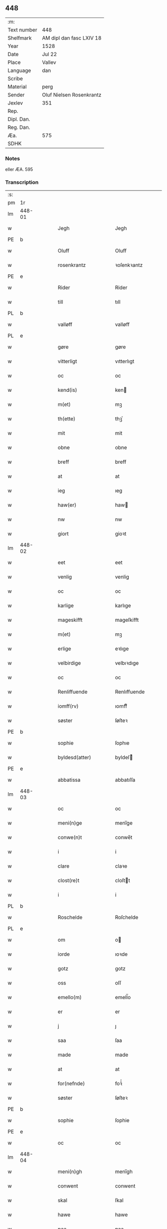 ** 448
| :m:         |                          |
| Text number | 448                      |
| Shelfmark   | AM dipl dan fasc LXIV 18 |
| Year        | 1528                     |
| Date        | Jul 22                   |
| Place       | Vallev                   |
| Language    | dan                      |
| Scribe      |                          |
| Material    | perg                     |
| Sender      | Oluf Nielsen Rosenkrantz |
| Jexlev      | 351                      |
| Rep.        |                          |
| Dipl. Dan.  |                          |
| Reg. Dan.   |                          |
| Æa.         | 575                      |
| SDHK        |                          |

*** Notes
eller ÆA. 595


*** Transcription
| :s: |        |   |   |   |   |                       |                    |   |   |   |        |     |   |   |    |               |
| pm  | 1r     |   |   |   |   |                       |                    |   |   |   |        |     |   |   |    |               |
| lm  | 448-01 |   |   |   |   |                       |                    |   |   |   |        |     |   |   |    |               |
| w   |        |   |   |   |   | Jegh                  | Jegh               |   |   |   |        | dan |   |   |    |        448-01 |
| PE  | b      |   |   |   |   |                       |                    |   |   |   |        |     |   |   |    |               |
| w   |        |   |   |   |   | Oluff                 | Oluff              |   |   |   |        | dan |   |   |    |        448-01 |
| w   |        |   |   |   |   | rosenkrantz           | ꝛoſenkꝛantz        |   |   |   |        | dan |   |   |    |        448-01 |
| PE  | e      |   |   |   |   |                       |                    |   |   |   |        |     |   |   |    |               |
| w   |        |   |   |   |   | Rider                 | Rider              |   |   |   |        | dan |   |   |    |        448-01 |
| w   |        |   |   |   |   | till                  | tıll               |   |   |   |        | dan |   |   |    |        448-01 |
| PL  | b      |   |   |   |   |                       |                    |   |   |   |        |     |   |   |    |               |
| w   |        |   |   |   |   | valløff               | valløff            |   |   |   |        | dan |   |   |    |        448-01 |
| PL  | e      |   |   |   |   |                       |                    |   |   |   |        |     |   |   |    |               |
| w   |        |   |   |   |   | gøre                  | gøre               |   |   |   |        | dan |   |   |    |        448-01 |
| w   |        |   |   |   |   | vitterligt            | vıtterlıgt         |   |   |   |        | dan |   |   |    |        448-01 |
| w   |        |   |   |   |   | oc                    | oc                 |   |   |   |        | dan |   |   |    |        448-01 |
| w   |        |   |   |   |   | kend(is)              | ken               |   |   |   |        | dan |   |   |    |        448-01 |
| w   |        |   |   |   |   | m(et)                 | mꝫ                 |   |   |   |        | dan |   |   |    |        448-01 |
| w   |        |   |   |   |   | th(ette)              | thꝫͤ                |   |   |   |        | dan |   |   |    |        448-01 |
| w   |        |   |   |   |   | mit                   | mit                |   |   |   |        | dan |   |   |    |        448-01 |
| w   |        |   |   |   |   | obne                  | obne               |   |   |   |        | dan |   |   |    |        448-01 |
| w   |        |   |   |   |   | breff                 | breff              |   |   |   |        | dan |   |   |    |        448-01 |
| w   |        |   |   |   |   | at                    | at                 |   |   |   |        | dan |   |   |    |        448-01 |
| w   |        |   |   |   |   | ieg                   | ıeg                |   |   |   |        | dan |   |   |    |        448-01 |
| w   |        |   |   |   |   | haw(er)               | haw               |   |   |   |        | dan |   |   |    |        448-01 |
| w   |        |   |   |   |   | nw                    | nw                 |   |   |   |        | dan |   |   |    |        448-01 |
| w   |        |   |   |   |   | giort                 | gioꝛt              |   |   |   |        | dan |   |   |    |        448-01 |
| lm  | 448-02 |   |   |   |   |                       |                    |   |   |   |        |     |   |   |    |               |
| w   |        |   |   |   |   | eet                   | eet                |   |   |   |        | dan |   |   |    |        448-02 |
| w   |        |   |   |   |   | venlig                | venlig             |   |   |   |        | dan |   |   |    |        448-02 |
| w   |        |   |   |   |   | oc                    | oc                 |   |   |   |        | dan |   |   |    |        448-02 |
| w   |        |   |   |   |   | karlige               | karlıge            |   |   |   |        | dan |   |   |    |        448-02 |
| w   |        |   |   |   |   | mageskifft            | mageſkifft         |   |   |   |        | dan |   |   |    |        448-02 |
| w   |        |   |   |   |   | m(et)                 | mꝫ                 |   |   |   |        | dan |   |   |    |        448-02 |
| w   |        |   |   |   |   | erlige                | eꝛlıge             |   |   |   |        | dan |   |   |    |        448-02 |
| w   |        |   |   |   |   | velbirdige            | velbıꝛdıge         |   |   |   |        | dan |   |   |    |        448-02 |
| w   |        |   |   |   |   | oc                    | oc                 |   |   |   |        | dan |   |   |    |        448-02 |
| w   |        |   |   |   |   | Renliffuende          | Renlıffuende       |   |   |   |        | dan |   |   |    |        448-02 |
| w   |        |   |   |   |   | iomff(rv)             | ıomffͮ              |   |   |   |        | dan |   |   |    |        448-02 |
| w   |        |   |   |   |   | søster                | ſøſteꝛ             |   |   |   |        | dan |   |   |    |        448-02 |
| PE  | b      |   |   |   |   |                       |                    |   |   |   |        |     |   |   |    |               |
| w   |        |   |   |   |   | sophie                | ſophıe             |   |   |   |        | dan |   |   |    |        448-02 |
| w   |        |   |   |   |   | byldesd(atter)        | byldeſᷣ            |   |   |   | de-sup | dan |   |   |    |        448-02 |
| PE  | e      |   |   |   |   |                       |                    |   |   |   |        |     |   |   |    |               |
| w   |        |   |   |   |   | abbatissa             | abbatıſſa          |   |   |   |        | lat |   |   |    |        448-02 |
| lm  | 448-03 |   |   |   |   |                       |                    |   |   |   |        |     |   |   |    |               |
| w   |        |   |   |   |   | oc                    | oc                 |   |   |   |        | dan |   |   |    |        448-03 |
| w   |        |   |   |   |   | meni(n)ge             | meni̅ge             |   |   |   |        | dan |   |   |    |        448-03 |
| w   |        |   |   |   |   | conwe(n)t             | conwe̅t             |   |   |   |        | dan |   |   |    |        448-03 |
| w   |        |   |   |   |   | i                     | i                  |   |   |   |        | dan |   |   |    |        448-03 |
| w   |        |   |   |   |   | clare                 | claꝛe              |   |   |   |        | dan |   |   |    |        448-03 |
| w   |        |   |   |   |   | clost(re)t            | cloſtt            |   |   |   |        | dan |   |   |    |        448-03 |
| w   |        |   |   |   |   | i                     | i                  |   |   |   |        | dan |   |   |    |        448-03 |
| PL  | b      |   |   |   |   |                       |                    |   |   |   |        |     |   |   |    |               |
| w   |        |   |   |   |   | Roschelde             | Roſchelde          |   |   |   |        | dan |   |   |    |        448-03 |
| PL  | e      |   |   |   |   |                       |                    |   |   |   |        |     |   |   |    |               |
| w   |        |   |   |   |   | om                    | o                 |   |   |   |        | dan |   |   |    |        448-03 |
| w   |        |   |   |   |   | iorde                 | ıoꝛde              |   |   |   |        | dan |   |   |    |        448-03 |
| w   |        |   |   |   |   | gotz                  | gotz               |   |   |   |        | dan |   |   |    |        448-03 |
| w   |        |   |   |   |   | oss                   | oſſ                |   |   |   |        | dan |   |   |    |        448-03 |
| w   |        |   |   |   |   | emello(m)             | emell̅o             |   |   |   |        | dan |   |   |    |        448-03 |
| w   |        |   |   |   |   | er                    | er                 |   |   |   |        | dan |   |   |    |        448-03 |
| w   |        |   |   |   |   | j                     | ȷ                  |   |   |   |        | dan |   |   |    |        448-03 |
| w   |        |   |   |   |   | saa                   | ſaa                |   |   |   |        | dan |   |   |    |        448-03 |
| w   |        |   |   |   |   | made                  | made               |   |   |   |        | dan |   |   |    |        448-03 |
| w   |        |   |   |   |   | at                    | at                 |   |   |   |        | dan |   |   |    |        448-03 |
| w   |        |   |   |   |   | for(nefnde)           | foꝛᷠͤ                |   |   |   |        | dan |   |   |    |        448-03 |
| w   |        |   |   |   |   | søster                | ſøſteꝛ             |   |   |   |        | dan |   |   |    |        448-03 |
| PE  | b      |   |   |   |   |                       |                    |   |   |   |        |     |   |   |    |               |
| w   |        |   |   |   |   | sophie                | ſophie             |   |   |   |        | dan |   |   |    |        448-03 |
| PE  | e      |   |   |   |   |                       |                    |   |   |   |        |     |   |   |    |               |
| w   |        |   |   |   |   | oc                    | oc                 |   |   |   |        | dan |   |   |    |        448-03 |
| lm  | 448-04 |   |   |   |   |                       |                    |   |   |   |        |     |   |   |    |               |
| w   |        |   |   |   |   | meni(n)gh             | menı̅gh             |   |   |   |        | dan |   |   |    |        448-04 |
| w   |        |   |   |   |   | conwent               | conwent            |   |   |   |        | dan |   |   |    |        448-04 |
| w   |        |   |   |   |   | skal                  | ſkal               |   |   |   |        | dan |   |   |    |        448-04 |
| w   |        |   |   |   |   | hawe                  | hawe               |   |   |   |        | dan |   |   |    |        448-04 |
| w   |        |   |   |   |   | paa                   | paa                |   |   |   |        | dan |   |   |    |        448-04 |
| w   |        |   |   |   |   | for(nefnde)           | foꝛᷠͤ                |   |   |   |        | dan |   |   |    |        448-04 |
| w   |        |   |   |   |   | clost(er)s            | cloſt            |   |   |   |        | dan |   |   |    |        448-04 |
| w   |        |   |   |   |   | vegne                 | vegne              |   |   |   |        | dan |   |   |    |        448-04 |
| w   |        |   |   |   |   | Tenne                 | Tenne              |   |   |   |        | dan |   |   |    |        448-04 |
| w   |        |   |   |   |   | effter                | effter             |   |   |   |        | dan |   |   |    |        448-04 |
| w   |        |   |   |   |   | sc(ri)ffne            | ſcffne            |   |   |   |        | dan |   |   |    |        448-04 |
| w   |        |   |   |   |   | myne                  | myne               |   |   |   |        | dan |   |   |    |        448-04 |
| w   |        |   |   |   |   | gard                  | gaꝛd               |   |   |   |        | dan |   |   |    |        448-04 |
| w   |        |   |   |   |   | gotz                  | gotz               |   |   |   |        | dan |   |   |    |        448-04 |
| w   |        |   |   |   |   | til                   | tıl                |   |   |   |        | dan |   |   |    |        448-04 |
| w   |        |   |   |   |   | ewindelig             | ewindelıg          |   |   |   |        | dan |   |   |    |        448-04 |
| w   |        |   |   |   |   | eye                   | eÿe                |   |   |   |        | dan |   |   |    |        448-04 |
| lm  | 448-05 |   |   |   |   |                       |                    |   |   |   |        |     |   |   |    |               |
| w   |        |   |   |   |   | legend(is)            | legen             |   |   |   |        | dan |   |   |    |        448-05 |
| w   |        |   |   |   |   | i                     | i                  |   |   |   |        | dan |   |   |    |        448-05 |
| PL  | b      |   |   |   |   |                       |                    |   |   |   |        |     |   |   |    |               |
| w   |        |   |   |   |   | Sielandh              | ielandh           |   |   |   |        | dan |   |   |    |        448-05 |
| PL  | e      |   |   |   |   |                       |                    |   |   |   |        |     |   |   |    |               |
| w   |        |   |   |   |   | i                     | i                  |   |   |   |        | dan |   |   |    |        448-05 |
| PL  | b      |   |   |   |   |                       |                    |   |   |   |        |     |   |   |    |               |
| w   |        |   |   |   |   | tre                   | tꝛe                |   |   |   |        | dan |   |   |    |        448-05 |
| w   |        |   |   |   |   | herit                 | heꝛıt              |   |   |   |        | dan |   |   |    |        448-05 |
| PL  | e      |   |   |   |   |                       |                    |   |   |   |        |     |   |   |    |               |
| w   |        |   |   |   |   | i                     | i                  |   |   |   |        | dan |   |   |    |        448-05 |
| PL  | b      |   |   |   |   |                       |                    |   |   |   |        |     |   |   |    |               |
| w   |        |   |   |   |   | slangd(ro)p           | ſlangdͦp            |   |   |   |        | dan |   |   |    |        448-05 |
| w   |        |   |   |   |   | sogen                 | ſoge              |   |   |   |        | dan |   |   |    |        448-05 |
| PL  | e      |   |   |   |   |                       |                    |   |   |   |        |     |   |   |    |               |
| w   |        |   |   |   |   | i                     | i                  |   |   |   |        | dan |   |   |    |        448-05 |
| PL  | b      |   |   |   |   |                       |                    |   |   |   |        |     |   |   |    |               |
| w   |        |   |   |   |   | hørop                 | hørop              |   |   |   |        | dan |   |   |    |        448-05 |
| PL  | e      |   |   |   |   |                       |                    |   |   |   |        |     |   |   |    |               |
| w   |        |   |   |   |   | som                   | ſo                |   |   |   |        | dan |   |   |    |        448-05 |
| PE  | b      |   |   |   |   |                       |                    |   |   |   |        |     |   |   |    |               |
| w   |        |   |   |   |   | hans                  | han               |   |   |   |        | dan |   |   |    |        448-05 |
| w   |        |   |   |   |   | nielss(øn)            | nielſ             |   |   |   |        | dan |   |   |    |        448-05 |
| PE  | e      |   |   |   |   |                       |                    |   |   |   |        |     |   |   |    |               |
| w   |        |   |   |   |   | nw                    | nw                 |   |   |   |        | dan |   |   |    |        448-05 |
| w   |        |   |   |   |   | vtj                   | vtj                |   |   |   |        | dan |   |   |    |        448-05 |
| w   |        |   |   |   |   | boer                  | boeꝛ               |   |   |   |        | dan |   |   |    |        448-05 |
| w   |        |   |   |   |   | oc                    | oc                 |   |   |   |        | dan |   |   |    |        448-05 |
| w   |        |   |   |   |   | skild(er)             | ſkild             |   |   |   |        | dan |   |   |    |        448-05 |
| w   |        |   |   |   |   | aarlige               | aarlıge            |   |   |   |        | dan |   |   |    |        448-05 |
| n   |        |   |   |   |   | i                     | i                  |   |   |   |        | dan |   |   |    |        448-05 |
| w   |        |   |   |   |   | p(und)                | p                 |   |   |   | de-sup | dan |   |   |    |        448-05 |
| lm  | 448-06 |   |   |   |   |                       |                    |   |   |   |        |     |   |   |    |               |
| w   |        |   |   |   |   | biug                  | biug               |   |   |   |        | dan |   |   |    |        448-06 |
| w   |        |   |   |   |   | och                   | och                |   |   |   |        | dan |   |   |    |        448-06 |
| n   |        |   |   |   |   | i                     | i                  |   |   |   |        | dan |   |   |    |        448-06 |
| w   |        |   |   |   |   | p(und)                | p                 |   |   |   | de-sup | dan |   |   |    |        448-06 |
| w   |        |   |   |   |   | rogh                  | ꝛogh               |   |   |   |        | dan |   |   |    |        448-06 |
| p   |        |   |   |   |   | /                     | /                  |   |   |   |        | dan |   |   |    |        448-06 |
| w   |        |   |   |   |   | ffor                  | ffor               |   |   |   |        | dan |   |   |    |        448-06 |
| w   |        |   |   |   |   | huilken               | huilken            |   |   |   |        | dan |   |   |    |        448-06 |
| w   |        |   |   |   |   | for(nefnde)           | forᷠͤ                |   |   |   |        | dan |   |   |    |        448-06 |
| w   |        |   |   |   |   | gard                  | gard               |   |   |   |        | dan |   |   |    |        448-06 |
| w   |        |   |   |   |   | gotz                  | gotz               |   |   |   |        | dan |   |   |    |        448-06 |
| w   |        |   |   |   |   | oc                    | oc                 |   |   |   |        | dan |   |   |    |        448-06 |
| w   |        |   |   |   |   | gardzens              | gaꝛdzen           |   |   |   |        | dan |   |   |    |        448-06 |
| w   |        |   |   |   |   | rette                 | ꝛette              |   |   |   |        | dan |   |   |    |        448-06 |
| w   |        |   |   |   |   | tillegelsse           | tıllegelſſe        |   |   |   |        | dan |   |   |    |        448-06 |
| w   |        |   |   |   |   | jeg                   | ȷeg                |   |   |   |        | dan |   |   |    |        448-06 |
| w   |        |   |   |   |   | oc                    | oc                 |   |   |   |        | dan |   |   |    |        448-06 |
| w   |        |   |   |   |   | myne                  | myne               |   |   |   |        | dan |   |   |    |        448-06 |
| w   |        |   |   |   |   | arwinge               | arwinge            |   |   |   |        | dan |   |   |    |        448-06 |
| w   |        |   |   |   |   | skall                 | ſkall              |   |   |   |        | dan |   |   |    |        448-06 |
| lm  | 448-07 |   |   |   |   |                       |                    |   |   |   |        |     |   |   |    |               |
| w   |        |   |   |   |   | igien                 | ıgıen              |   |   |   |        | dan |   |   |    |        448-07 |
| w   |        |   |   |   |   | til                   | tıl                |   |   |   |        | dan |   |   |    |        448-07 |
| w   |        |   |   |   |   | vederlagh             | vederlagh          |   |   |   |        | dan |   |   |    |        448-07 |
| w   |        |   |   |   |   | hawe                  | hawe               |   |   |   |        | dan |   |   |    |        448-07 |
| w   |        |   |   |   |   | nyde                  | nyde               |   |   |   |        | dan |   |   |    |        448-07 |
| w   |        |   |   |   |   | bruge                 | bꝛuge              |   |   |   |        | dan |   |   |    |        448-07 |
| w   |        |   |   |   |   | oc                    | oc                 |   |   |   |        | dan |   |   |    |        448-07 |
| w   |        |   |   |   |   | beholde               | beholde            |   |   |   |        | dan |   |   |    |        448-07 |
| w   |        |   |   |   |   | till                  | tıll               |   |   |   |        | dan |   |   |    |        448-07 |
| w   |        |   |   |   |   | ewindelige            | ewindelıge         |   |   |   |        | dan |   |   |    |        448-07 |
| w   |        |   |   |   |   | eye                   | eye                |   |   |   |        | dan |   |   |    |        448-07 |
| w   |        |   |   |   |   | Tenne                 | Tenne              |   |   |   |        | dan |   |   |    |        448-07 |
| w   |        |   |   |   |   | efft(screffne)        | efftᷠͤ              |   |   |   |        | dan |   |   |    |        448-07 |
| w   |        |   |   |   |   | gard                  | gard               |   |   |   |        | dan |   |   |    |        448-07 |
| w   |        |   |   |   |   | gotz                  | gotz               |   |   |   |        | dan |   |   |    |        448-07 |
| w   |        |   |   |   |   | oc                    | oc                 |   |   |   |        | dan |   |   |    |        448-07 |
| w   |        |   |   |   |   | eygedom               | eygedo            |   |   |   |        | dan |   |   |    |        448-07 |
| lm  | 448-08 |   |   |   |   |                       |                    |   |   |   |        |     |   |   |    |               |
| w   |        |   |   |   |   | fra                   | fra                |   |   |   |        | dan |   |   |    |        448-08 |
| w   |        |   |   |   |   | for(nefnde)           | foꝛᷠͤ                |   |   |   |        | dan |   |   |    |        448-08 |
| w   |        |   |   |   |   | clare                 | clare              |   |   |   |        | dan |   |   |    |        448-08 |
| w   |        |   |   |   |   | clostertt             | cloſteꝛtt          |   |   |   |        | dan |   |   |    |        448-08 |
| w   |        |   |   |   |   | legend(is)            | legen             |   |   |   |        | dan |   |   |    |        448-08 |
| w   |        |   |   |   |   | i                     | i                  |   |   |   |        | dan |   |   |    |        448-08 |
| PL  | b      |   |   |   |   |                       |                    |   |   |   |        |     |   |   |    |               |
| w   |        |   |   |   |   | bewerskougesh(er)ritt | bewerſkoűgeſhꝛitt |   |   |   |        | dan |   |   |    |        448-08 |
| PL  | e      |   |   |   |   |                       |                    |   |   |   |        |     |   |   |    |               |
| w   |        |   |   |   |   | i                     | i                  |   |   |   |        | dan |   |   |    |        448-08 |
| PL  | b      |   |   |   |   |                       |                    |   |   |   |        |     |   |   |    |               |
| w   |        |   |   |   |   | h(er)føgle            | h̅føgle             |   |   |   |        | dan |   |   |    |        448-08 |
| w   |        |   |   |   |   | sogen                 | ſogen              |   |   |   |        | dan |   |   |    |        448-08 |
| PL  | e      |   |   |   |   |                       |                    |   |   |   |        |     |   |   |    |               |
| w   |        |   |   |   |   | i                     | i                  |   |   |   |        | dan |   |   |    |        448-08 |
| PL  | b      |   |   |   |   |                       |                    |   |   |   |        |     |   |   |    |               |
| w   |        |   |   |   |   | hadstorp              | hadſtorp           |   |   |   |        | dan |   |   |    |        448-08 |
| PL  | e      |   |   |   |   |                       |                    |   |   |   |        |     |   |   |    |               |
| w   |        |   |   |   |   | som                   | ſo                |   |   |   |        | dan |   |   |    |        448-08 |
| PE  | b      |   |   |   |   |                       |                    |   |   |   |        |     |   |   |    |               |
| w   |        |   |   |   |   | lasse                 | laſſe              |   |   |   |        | dan |   |   |    |        448-08 |
| w   |        |   |   |   |   | ingelss(øn)           | ingelſ            |   |   |   |        | dan |   |   |    |        448-08 |
| PE  | e      |   |   |   |   |                       |                    |   |   |   |        |     |   |   |    |               |
| w   |        |   |   |   |   | nw                    | nw                 |   |   |   |        | dan |   |   |    |        448-08 |
| w   |        |   |   |   |   | vtj                   | vtj                |   |   |   |        | dan |   |   |    |        448-08 |
| lm  | 448-09 |   |   |   |   |                       |                    |   |   |   |        |     |   |   |    |               |
| w   |        |   |   |   |   | boer                  | boer               |   |   |   |        | dan |   |   |    |        448-09 |
| w   |        |   |   |   |   | Och                   | Och                |   |   |   |        | dan |   |   |    |        448-09 |
| w   |        |   |   |   |   | skild(er)             | ſkıld             |   |   |   |        | dan |   |   |    |        448-09 |
| w   |        |   |   |   |   | aarlige               | aarlıge            |   |   |   |        | dan |   |   |    |        448-09 |
| w   |        |   |   |   |   | sex                   | ſex                |   |   |   |        | dan |   |   |    |        448-09 |
| w   |        |   |   |   |   | skellinge             | ſkellinge          |   |   |   |        | dan |   |   |    |        448-09 |
| w   |        |   |   |   |   | grat                  | grat               |   |   |   |        | dan |   |   |    |        448-09 |
| p   |        |   |   |   |   | /                     | /                  |   |   |   |        | dan |   |   |    |        448-09 |
| w   |        |   |   |   |   | Oc                    | Oc                 |   |   |   |        | dan |   |   |    |        448-09 |
| w   |        |   |   |   |   | beplecter             | beplecter          |   |   |   |        | dan |   |   |    |        448-09 |
| w   |        |   |   |   |   | ieg                   | ıeg                |   |   |   |        | dan |   |   |    |        448-09 |
| w   |        |   |   |   |   | meg                   | meg                |   |   |   |        | dan |   |   |    |        448-09 |
| w   |        |   |   |   |   | och                   | och                |   |   |   |        | dan |   |   |    |        448-09 |
| w   |        |   |   |   |   | myne                  | myne               |   |   |   |        | dan |   |   |    |        448-09 |
| w   |        |   |   |   |   | arwinge               | arwinge            |   |   |   |        | dan |   |   |    |        448-09 |
| w   |        |   |   |   |   | at                    | at                 |   |   |   |        | dan |   |   |    |        448-09 |
| w   |        |   |   |   |   | frij                  | fꝛij               |   |   |   |        | dan |   |   |    |        448-09 |
| w   |        |   |   |   |   | hemle                 | hemle              |   |   |   |        | dan |   |   |    |        448-09 |
| w   |        |   |   |   |   | oc                    | oc                 |   |   |   |        | dan |   |   |    |        448-09 |
| w   |        |   |   |   |   | fuld¦komelige         | fuld¦komelıge      |   |   |   |        | dan |   |   |    | 448-09—448-10 |
| w   |        |   |   |   |   | tilstaa               | tılſtaa            |   |   |   |        | dan |   |   |    |        448-10 |
| w   |        |   |   |   |   | for(nefnde)           | foꝛᷠͤ                |   |   |   |        | dan |   |   |    |        448-10 |
| w   |        |   |   |   |   | søster                | ſøſter             |   |   |   |        | dan |   |   |    |        448-10 |
| PE  | b      |   |   |   |   |                       |                    |   |   |   |        |     |   |   |    |               |
| w   |        |   |   |   |   | sophie                | ſophıe             |   |   |   |        | dan |   |   |    |        448-10 |
| PE  | e      |   |   |   |   |                       |                    |   |   |   |        |     |   |   |    |               |
| ad  | b      |   |   |   |   |                       |                    |   |   |   |        |     |   |   |    |               |
| p   |        |   |   |   |   | [                     | [                  |   |   |   |        | dan |   |   |    |        448-10 |
| ad  | e      |   |   |   |   |                       |                    |   |   |   |        |     |   |   |    |               |
| w   |        |   |   |   |   | meni(n)gh             | meni̅gh             |   |   |   |        | dan |   |   |    |        448-10 |
| w   |        |   |   |   |   | conwent               | conwent            |   |   |   |        | dan |   |   |    |        448-10 |
| w   |        |   |   |   |   | oc                    | oc                 |   |   |   |        | dan |   |   |    |        448-10 |
| w   |        |   |   |   |   | ther(is)              | therꝭ              |   |   |   |        | dan |   |   |    |        448-10 |
| w   |        |   |   |   |   | efft(er)komere        | efftkomeꝛe        |   |   |   |        | dan |   |   |    |        448-10 |
| w   |        |   |   |   |   | i                     | i                  |   |   |   |        | dan |   |   |    |        448-10 |
| w   |        |   |   |   |   | for(nefnde)           | foꝛᷠͤ                |   |   |   |        | dan |   |   |    |        448-10 |
| w   |        |   |   |   |   | closterth             | cloſterth          |   |   |   |        | dan |   |   |    |        448-10 |
| w   |        |   |   |   |   | Te(n)ne               | Te̅ne               |   |   |   |        | dan |   |   |    |        448-10 |
| w   |        |   |   |   |   | for(nefnde)           | foꝛᷠͤ                |   |   |   |        | dan |   |   |    |        448-10 |
| lm  | 448-11 |   |   |   |   |                       |                    |   |   |   |        |     |   |   |    |               |
| w   |        |   |   |   |   | myn                   | myn                |   |   |   |        | dan |   |   |    |        448-11 |
| w   |        |   |   |   |   | gardh                 | gardh              |   |   |   |        | dan |   |   |    |        448-11 |
| w   |        |   |   |   |   | oc                    | oc                 |   |   |   |        | dan |   |   |    |        448-11 |
| w   |        |   |   |   |   | gotz                  | gotz               |   |   |   |        | dan |   |   |    |        448-11 |
| w   |        |   |   |   |   | oc                    | oc                 |   |   |   |        | dan |   |   |    |        448-11 |
| w   |        |   |   |   |   | eygedom               | eygedo            |   |   |   |        | dan |   |   |    |        448-11 |
| w   |        |   |   |   |   | i                     | i                  |   |   |   |        | dan |   |   |    |        448-11 |
| PL  | b      |   |   |   |   |                       |                    |   |   |   |        |     |   |   |    |               |
| w   |        |   |   |   |   | tre                   | tre                |   |   |   |        | dan |   |   |    |        448-11 |
| w   |        |   |   |   |   | h(er)rith             | hrith             |   |   |   |        | dan |   |   |    |        448-11 |
| PL  | e      |   |   |   |   |                       |                    |   |   |   |        |     |   |   |    |               |
| w   |        |   |   |   |   | m(et)                 | mꝫ                 |   |   |   |        | dan |   |   |    |        448-11 |
| w   |        |   |   |   |   | skowg                 | ſkowg              |   |   |   |        | dan |   |   |    |        448-11 |
| w   |        |   |   |   |   | marck                 | marck              |   |   |   |        | dan |   |   |    |        448-11 |
| w   |        |   |   |   |   | agger                 | aggeꝛ              |   |   |   |        | dan |   |   |    |        448-11 |
| w   |        |   |   |   |   | engh                  | engh               |   |   |   |        | dan |   |   |    |        448-11 |
| w   |        |   |   |   |   | fiske va(n)tn         | fıſke va̅tn         |   |   |   |        | dan |   |   |    |        448-11 |
| w   |        |   |   |   |   | feegangh              | feegangh           |   |   |   |        | dan |   |   |    |        448-11 |
| w   |        |   |   |   |   | voet                  | voet               |   |   |   |        | dan |   |   |    |        448-11 |
| w   |        |   |   |   |   | oc                    | oc                 |   |   |   |        | dan |   |   |    |        448-11 |
| w   |        |   |   |   |   | tiurt                 | tiűꝛt              |   |   |   |        | dan |   |   |    |        448-11 |
| lm  | 448-12 |   |   |   |   |                       |                    |   |   |   |        |     |   |   |    |               |
| w   |        |   |   |   |   | ehuat                 | ehuat              |   |   |   |        | dan |   |   |    |        448-12 |
| w   |        |   |   |   |   | th(et)                | thꝫ                |   |   |   |        | dan |   |   |    |        448-12 |
| w   |        |   |   |   |   | helst                 | helſt              |   |   |   |        | dan |   |   |    |        448-12 |
| w   |        |   |   |   |   | er                    | er                 |   |   |   |        | dan |   |   |    |        448-12 |
| w   |        |   |   |   |   | eller                 | eller              |   |   |   |        | dan |   |   |    |        448-12 |
| w   |        |   |   |   |   | neffnes               | neffne            |   |   |   |        | dan |   |   |    |        448-12 |
| w   |        |   |   |   |   | kand                  | kand               |   |   |   |        | dan |   |   |    |        448-12 |
| w   |        |   |   |   |   | inth(et)              | ınthꝫ              |   |   |   |        | dan |   |   |    |        448-12 |
| w   |        |   |   |   |   | vndentagit            | vndentagıt         |   |   |   |        | dan |   |   |    |        448-12 |
| p   |        |   |   |   |   | /                     | /                  |   |   |   |        | dan |   |   |    |        448-12 |
| w   |        |   |   |   |   | ffor                  | ffor               |   |   |   |        | dan |   |   |    |        448-12 |
| w   |        |   |   |   |   | huer                  | hueꝛ               |   |   |   |        | dan |   |   |    |        448-12 |
| w   |        |   |   |   |   | mandz                 | mandz              |   |   |   |        | dan |   |   |    |        448-12 |
| w   |        |   |   |   |   | tale                  | tale               |   |   |   |        | dan |   |   |    |        448-12 |
| w   |        |   |   |   |   | som                   | ſo                |   |   |   |        | dan |   |   |    |        448-12 |
| w   |        |   |   |   |   | th(er) paa            | th paa            |   |   |   |        | dan |   |   |    |        448-12 |
| w   |        |   |   |   |   | kan                   | kan                |   |   |   |        | dan |   |   |    |        448-12 |
| w   |        |   |   |   |   | tale                  | tale               |   |   |   |        | dan |   |   |    |        448-12 |
| lm  | 448-13 |   |   |   |   |                       |                    |   |   |   |        |     |   |   |    |               |
| w   |        |   |   |   |   | met                   | met                |   |   |   |        | dan |   |   |    |        448-13 |
| w   |        |   |   |   |   | retthe                | ꝛetthe             |   |   |   |        | dan |   |   |    |        448-13 |
| w   |        |   |   |   |   | jnden                 | ȷnden              |   |   |   |        | dan |   |   |    |        448-13 |
| w   |        |   |   |   |   | alle                  | alle               |   |   |   |        | dan |   |   |    |        448-13 |
| w   |        |   |   |   |   | fire                  | fıꝛe               |   |   |   |        | dan |   |   |    |        448-13 |
| w   |        |   |   |   |   | marckeskell           | maꝛckeſkell        |   |   |   |        | dan |   |   |    |        448-13 |
| w   |        |   |   |   |   | oc                    | oc                 |   |   |   |        | dan |   |   |    |        448-13 |
| w   |        |   |   |   |   | vden                  | vden               |   |   |   |        | dan |   |   |    |        448-13 |
| w   |        |   |   |   |   | som                   | ſom                |   |   |   |        | dan |   |   |    |        448-13 |
| w   |        |   |   |   |   | tilleger              | tılleger           |   |   |   |        | dan |   |   |    |        448-13 |
| w   |        |   |   |   |   | mett                  | mett               |   |   |   |        | dan |   |   |    |        448-13 |
| w   |        |   |   |   |   | retthe                | ꝛetthe             |   |   |   |        | dan |   |   |    |        448-13 |
| w   |        |   |   |   |   | oc                    | oc                 |   |   |   |        | dan |   |   |    |        448-13 |
| w   |        |   |   |   |   | aff                   | aff                |   |   |   |        | dan |   |   |    |        448-13 |
| w   |        |   |   |   |   | aarild                | aarild             |   |   |   |        | dan |   |   |    |        448-13 |
| w   |        |   |   |   |   | tiid                  | tiid               |   |   |   |        | dan |   |   |    |        448-13 |
| w   |        |   |   |   |   | tilleygit             | tılleygıt          |   |   |   |        | dan |   |   |    |        448-13 |
| lm  | 448-14 |   |   |   |   |                       |                    |   |   |   |        |     |   |   |    |               |
| w   |        |   |   |   |   | hawer                 | haweꝛ              |   |   |   |        | dan |   |   |    |        448-14 |
| p   |        |   |   |   |   | .                     | .                  |   |   |   |        | dan |   |   |    |        448-14 |
| w   |        |   |   |   |   | Men                   | Men                |   |   |   |        | dan |   |   |    |        448-14 |
| w   |        |   |   |   |   | skall                 | ſkall              |   |   |   |        | dan |   |   |    |        448-14 |
| w   |        |   |   |   |   | bliffue               | blıffue            |   |   |   |        | dan |   |   |    |        448-14 |
| w   |        |   |   |   |   | hooss                 | hooſſ              |   |   |   |        | dan |   |   |    |        448-14 |
| w   |        |   |   |   |   | for(nefnde)           | foꝛᷠͤ                |   |   |   |        | dan |   |   |    |        448-14 |
| w   |        |   |   |   |   | søster                | ſøſteꝛ             |   |   |   |        | dan |   |   |    |        448-14 |
| PE  | b      |   |   |   |   |                       |                    |   |   |   |        |     |   |   |    |               |
| w   |        |   |   |   |   | sophie                | ſophıe             |   |   |   |        | dan |   |   |    |        448-14 |
| PE  | e      |   |   |   |   |                       |                    |   |   |   |        |     |   |   |    |               |
| w   |        |   |   |   |   | meninge               | menınge            |   |   |   |        | dan |   |   |    |        448-14 |
| w   |        |   |   |   |   | conwenth              | conwenth           |   |   |   |        | dan |   |   |    |        448-14 |
| w   |        |   |   |   |   | oc                    | oc                 |   |   |   |        | dan |   |   |    |        448-14 |
| w   |        |   |   |   |   | ther(is)              | therꝭ              |   |   |   |        | dan |   |   |    |        448-14 |
| w   |        |   |   |   |   | effter ko(m)mere      | effter ko̅meꝛe      |   |   |   |        | dan |   |   |    |        448-14 |
| w   |        |   |   |   |   | i                     | i                  |   |   |   |        | dan |   |   |    |        448-14 |
| w   |        |   |   |   |   | for(nefnde)           | forᷠͤ                |   |   |   |        | dan |   |   |    |        448-14 |
| lm  | 448-15 |   |   |   |   |                       |                    |   |   |   |        |     |   |   |    |               |
| w   |        |   |   |   |   | clostertt             | cloſteꝛtt          |   |   |   |        | dan |   |   |    |        448-15 |
| w   |        |   |   |   |   | till                  | tıll               |   |   |   |        | dan |   |   |    |        448-15 |
| w   |        |   |   |   |   | ewiig                 | ewiig              |   |   |   |        | dan |   |   |    |        448-15 |
| w   |        |   |   |   |   | tiidt                 | tiidt              |   |   |   |        | dan |   |   |    |        448-15 |
| w   |        |   |   |   |   | som                   | ſo                |   |   |   |        | dan |   |   |    |        448-15 |
| w   |        |   |   |   |   | fore                  | foꝛe               |   |   |   |        | dan |   |   |    |        448-15 |
| w   |        |   |   |   |   | sc(ri)ffueth          | ſcffueth          |   |   |   |        | dan |   |   |    |        448-15 |
| w   |        |   |   |   |   | staar                 | ſtaaꝛ              |   |   |   |        | dan |   |   |    |        448-15 |
| w   |        |   |   |   |   | Och                   | Och                |   |   |   |        | dan |   |   |    |        448-15 |
| w   |        |   |   |   |   | kendes                | kende             |   |   |   |        | dan |   |   |    |        448-15 |
| w   |        |   |   |   |   | ieg                   | ıeg                |   |   |   |        | dan |   |   |    |        448-15 |
| w   |        |   |   |   |   | megh                  | megh               |   |   |   |        | dan |   |   |    |        448-15 |
| w   |        |   |   |   |   | oc                    | oc                 |   |   |   |        | dan |   |   |    |        448-15 |
| w   |        |   |   |   |   | myne                  | myne               |   |   |   |        | dan |   |   |    |        448-15 |
| w   |        |   |   |   |   | arwinge               | arwinge            |   |   |   |        | dan |   |   |    |        448-15 |
| w   |        |   |   |   |   | jngen                 | ȷngen              |   |   |   |        | dan |   |   |    |        448-15 |
| lm  | 448-16 |   |   |   |   |                       |                    |   |   |   |        |     |   |   |    |               |
| w   |        |   |   |   |   | idermere              | ıdeꝛmeꝛe           |   |   |   |        | dan |   |   |    |        448-16 |
| w   |        |   |   |   |   | rett                  | ꝛett               |   |   |   |        | dan |   |   |    |        448-16 |
| w   |        |   |   |   |   | at                    | at                 |   |   |   |        | dan |   |   | =  |        448-16 |
| w   |        |   |   |   |   | haffue                | haffue             |   |   |   |        | dan |   |   | == |        448-16 |
| w   |        |   |   |   |   | till                  | tıll               |   |   |   |        | dan |   |   |    |        448-16 |
| w   |        |   |   |   |   | for(nefnde)           | foꝛᷠͤ                |   |   |   |        | dan |   |   |    |        448-16 |
| w   |        |   |   |   |   | gard                  | gard               |   |   |   |        | dan |   |   |    |        448-16 |
| w   |        |   |   |   |   | gotz                  | gotz               |   |   |   |        | dan |   |   |    |        448-16 |
| w   |        |   |   |   |   | oc                    | oc                 |   |   |   |        | dan |   |   |    |        448-16 |
| w   |        |   |   |   |   | eygedom               | eygedo            |   |   |   |        | dan |   |   |    |        448-16 |
| w   |        |   |   |   |   | effter                | effter             |   |   |   |        | dan |   |   |    |        448-16 |
| w   |        |   |   |   |   | thenne                | thenne             |   |   |   |        | dan |   |   |    |        448-16 |
| w   |        |   |   |   |   | Dagh                  | Dagh               |   |   |   |        | dan |   |   |    |        448-16 |
| w   |        |   |   |   |   | Oc                    | Oc                 |   |   |   |        | dan |   |   |    |        448-16 |
| w   |        |   |   |   |   | skeede                | ſkeede             |   |   |   |        | dan |   |   |    |        448-16 |
| w   |        |   |   |   |   | th(et)                | thꝫ                |   |   |   |        | dan |   |   |    |        448-16 |
| w   |        |   |   |   |   | saa                   | ſaa                |   |   |   |        | dan |   |   |    |        448-16 |
| w   |        |   |   |   |   | ath                   | ath                |   |   |   |        | dan |   |   |    |        448-16 |
| lm  | 448-17 |   |   |   |   |                       |                    |   |   |   |        |     |   |   |    |               |
| w   |        |   |   |   |   | for(nefnde)           | foꝛᷠͤ                |   |   |   |        | dan |   |   |    |        448-17 |
| w   |        |   |   |   |   | gard                  | gaꝛd               |   |   |   |        | dan |   |   |    |        448-17 |
| w   |        |   |   |   |   | gotz                  | gotz               |   |   |   |        | dan |   |   |    |        448-17 |
| w   |        |   |   |   |   | eller                 | eller              |   |   |   |        | dan |   |   |    |        448-17 |
| w   |        |   |   |   |   | noger                 | nogeꝛ              |   |   |   |        | dan |   |   |    |        448-17 |
| w   |        |   |   |   |   | gardzens              | gardzen           |   |   |   |        | dan |   |   |    |        448-17 |
| w   |        |   |   |   |   | rette                 | ꝛette              |   |   |   |        | dan |   |   |    |        448-17 |
| w   |        |   |   |   |   | tillegelsse           | tıllegelſſe        |   |   |   |        | dan |   |   |    |        448-17 |
| w   |        |   |   |   |   | bleffue               | bleffue            |   |   |   |        | dan |   |   |    |        448-17 |
| w   |        |   |   |   |   | for(nefnde)           | forᷠͤ                |   |   |   |        | dan |   |   |    |        448-17 |
| w   |        |   |   |   |   | closterth             | cloſterth          |   |   |   |        | dan |   |   |    |        448-17 |
| w   |        |   |   |   |   | fra                   | fꝛa                |   |   |   |        | dan |   |   |    |        448-17 |
| w   |        |   |   |   |   | vontneth              | vontneth           |   |   |   |        | dan |   |   |    |        448-17 |
| w   |        |   |   |   |   | m(et)                 | mꝫ                 |   |   |   |        | dan |   |   |    |        448-17 |
| w   |        |   |   |   |   | land(et)              | landꝫ              |   |   |   |        | dan |   |   |    |        448-17 |
| w   |        |   |   |   |   | logen                 | logen              |   |   |   |        | dan |   |   |    |        448-17 |
| lm  | 448-18 |   |   |   |   |                       |                    |   |   |   |        |     |   |   |    |               |
| w   |        |   |   |   |   | kircke                | kiꝛcke             |   |   |   |        | dan |   |   |    |        448-18 |
| w   |        |   |   |   |   | logen                 | logen              |   |   |   |        | dan |   |   |    |        448-18 |
| w   |        |   |   |   |   | ell(e)r               | el̅lr               |   |   |   |        | dan |   |   |    |        448-18 |
| w   |        |   |   |   |   | m(et)                 | mꝫ                 |   |   |   |        | dan |   |   |    |        448-18 |
| w   |        |   |   |   |   | ander                 | ander              |   |   |   |        | dan |   |   |    |        448-18 |
| w   |        |   |   |   |   | rette                 | ꝛette              |   |   |   |        | dan |   |   |    |        448-18 |
| w   |        |   |   |   |   | gangh                 | gangh              |   |   |   |        | dan |   |   |    |        448-18 |
| w   |        |   |   |   |   | for                   | for                |   |   |   |        | dan |   |   |    |        448-18 |
| w   |        |   |   |   |   | my(ne)                | my̅ͤ                 |   |   |   |        | dan |   |   |    |        448-18 |
| w   |        |   |   |   |   | ell(e)r               | ellꝛ              |   |   |   |        | dan |   |   |    |        448-18 |
| w   |        |   |   |   |   | my(ne)                | my̅ͤ                 |   |   |   |        | dan |   |   |    |        448-18 |
| w   |        |   |   |   |   | aruing(is)            | aꝛuingꝭ            |   |   |   |        | dan |   |   |    |        448-18 |
| w   |        |   |   |   |   | vanhe(m)melss         | vanhe̅melſſ         |   |   |   |        | dan |   |   |    |        448-18 |
| w   |        |   |   |   |   | brøst                 | brøſt              |   |   |   |        | dan |   |   |    |        448-18 |
| w   |        |   |   |   |   | skild                 | ſkıld              |   |   |   |        | dan |   |   |    |        448-18 |
| w   |        |   |   |   |   | Tha                   | Tha                |   |   |   |        | dan |   |   |    |        448-18 |
| w   |        |   |   |   |   | beplicter             | beplıcter          |   |   |   |        | dan |   |   |    |        448-18 |
| w   |        |   |   |   |   | ieg                   | ıeg                |   |   |   |        | dan |   |   |    |        448-18 |
| lm  | 448-19 |   |   |   |   |                       |                    |   |   |   |        |     |   |   |    |               |
| w   |        |   |   |   |   | meg                   | meg                |   |   |   |        | dan |   |   |    |        448-19 |
| w   |        |   |   |   |   | oc                    | oc                 |   |   |   |        | dan |   |   |    |        448-19 |
| w   |        |   |   |   |   | my(ne)                | my̅ͤ                 |   |   |   |        | dan |   |   |    |        448-19 |
| w   |        |   |   |   |   | aruinge               | arűinge            |   |   |   |        | dan |   |   |    |        448-19 |
| w   |        |   |   |   |   | at                    | at                 |   |   |   |        | dan |   |   |    |        448-19 |
| w   |        |   |   |   |   | ved(er)legge          | vedlegge          |   |   |   |        | dan |   |   |    |        448-19 |
| w   |        |   |   |   |   | for(nefnde)           | forᷠͤ                |   |   |   |        | dan |   |   |    |        448-19 |
| w   |        |   |   |   |   | søster                | ſøſter             |   |   |   |        | dan |   |   |    |        448-19 |
| PE  | b      |   |   |   |   |                       |                    |   |   |   |        |     |   |   |    |               |
| w   |        |   |   |   |   | sophie                | ſophıe             |   |   |   |        | dan |   |   |    |        448-19 |
| PE  | e      |   |   |   |   |                       |                    |   |   |   |        |     |   |   |    |               |
| w   |        |   |   |   |   | oc                    | oc                 |   |   |   |        | dan |   |   |    |        448-19 |
| w   |        |   |   |   |   | meni(n)g              | meni̅g              |   |   |   |        | dan |   |   |    |        448-19 |
| w   |        |   |   |   |   | conwe(n)t             | conwe̅t             |   |   |   |        | dan |   |   |    |        448-19 |
| w   |        |   |   |   |   | ell(e)r               | el̅lr               |   |   |   |        | dan |   |   |    |        448-19 |
| w   |        |   |   |   |   | tier(is)              | tıerꝭ              |   |   |   |        | dan |   |   |    |        448-19 |
| w   |        |   |   |   |   | efft(er)ko(m)mer(e)   | efftko̅mer        |   |   |   |        | dan |   |   |    |        448-19 |
| w   |        |   |   |   |   | i                     | i                  |   |   |   |        | dan |   |   |    |        448-19 |
| w   |        |   |   |   |   | for(nefnde)           | foꝛᷠͤ                |   |   |   |        | dan |   |   |    |        448-19 |
| w   |        |   |   |   |   | clostertt             | cloſtertt          |   |   |   |        | dan |   |   |    |        448-19 |
| lm  | 448-20 |   |   |   |   |                       |                    |   |   |   |        |     |   |   |    |               |
| w   |        |   |   |   |   | m(et)                 | mꝫ                 |   |   |   |        | dan |   |   |    |        448-20 |
| w   |        |   |   |   |   | saa                   | ſaa                |   |   |   |        | dan |   |   |    |        448-20 |
| w   |        |   |   |   |   | got                   | got                |   |   |   |        | dan |   |   |    |        448-20 |
| w   |        |   |   |   |   | gotz                  | gotz               |   |   |   |        | dan |   |   |    |        448-20 |
| w   |        |   |   |   |   | igien                 | ıgıen              |   |   |   |        | dan |   |   |    |        448-20 |
| w   |        |   |   |   |   | saa                   | ſaa                |   |   |   |        | dan |   |   |    |        448-20 |
| w   |        |   |   |   |   | vel                   | vel                |   |   |   |        | dan |   |   |    |        448-20 |
| w   |        |   |   |   |   | beleyget              | beleyget           |   |   |   |        | dan |   |   |    |        448-20 |
| w   |        |   |   |   |   | oc                    | oc                 |   |   |   |        | dan |   |   |    |        448-20 |
| w   |        |   |   |   |   | saa                   | ſaa                |   |   |   |        | dan |   |   |    |        448-20 |
| w   |        |   |   |   |   | got                   | got                |   |   |   |        | dan |   |   |    |        448-20 |
| w   |        |   |   |   |   | til                   | tıl                |   |   |   |        | dan |   |   |    |        448-20 |
| w   |        |   |   |   |   | renthe                | ꝛenthe             |   |   |   |        | dan |   |   |    |        448-20 |
| w   |        |   |   |   |   | jnde(n)               | ȷnde̅               |   |   |   |        | dan |   |   |    |        448-20 |
| w   |        |   |   |   |   | sex                   | ſex                |   |   |   |        | dan |   |   |    |        448-20 |
| w   |        |   |   |   |   | vger                  | vgeꝛ               |   |   |   |        | dan |   |   |    |        448-20 |
| w   |        |   |   |   |   | th(e)r                | thꝛ               |   |   |   |        | dan |   |   |    |        448-20 |
| w   |        |   |   |   |   | nest                  | neſt               |   |   |   |        | dan |   |   |    |        448-20 |
| w   |        |   |   |   |   | efft(er)              | efft              |   |   |   |        | dan |   |   |    |        448-20 |
| w   |        |   |   |   |   | t(et)                 | tꝫ                 |   |   |   |        | dan |   |   |    |        448-20 |
| w   |        |   |   |   |   | vord(er)              | voꝛd              |   |   |   |        | dan |   |   |    |        448-20 |
| w   |        |   |   |   |   | for(nefnde)           | forᷠͤ                |   |   |   |        | dan |   |   |    |        448-20 |
| w   |        |   |   |   |   | clost(er)t            | cloſtt            |   |   |   |        | dan |   |   |    |        448-20 |
| lm  | 448-21 |   |   |   |   |                       |                    |   |   |   |        |     |   |   |    |               |
| w   |        |   |   |   |   | Fra                   | Fꝛa                |   |   |   |        | dan |   |   |    |        448-21 |
| w   |        |   |   |   |   | vontnet               | vontnet            |   |   |   |        | dan |   |   |    |        448-21 |
| w   |        |   |   |   |   | oc                    | oc                 |   |   |   |        | dan |   |   |    |        448-21 |
| w   |        |   |   |   |   | holde                 | holde              |   |   |   |        | dan |   |   |    |        448-21 |
| w   |        |   |   |   |   | clost(er)t            | cloſtt            |   |   |   |        | dan |   |   |    |        448-21 |
| w   |        |   |   |   |   | th(et)                | thꝫ                |   |   |   |        | dan |   |   |    |        448-21 |
| w   |        |   |   |   |   | aldieless             | aldıeleſſ          |   |   |   |        | dan |   |   |    |        448-21 |
| w   |        |   |   |   |   | vten                  | vten               |   |   |   |        | dan |   |   |    |        448-21 |
| w   |        |   |   |   |   | skade                 | ſkade              |   |   |   |        | dan |   |   |    |        448-21 |
| w   |        |   |   |   |   | Till                  | Tıll               |   |   |   |        | dan |   |   |    |        448-21 |
| w   |        |   |   |   |   | idermere              | ıdeꝛmeꝛe           |   |   |   |        | dan |   |   |    |        448-21 |
| w   |        |   |   |   |   | viutnesbird           | viutneſbırd        |   |   |   |        | dan |   |   |    |        448-21 |
| w   |        |   |   |   |   | henger                | hengeꝛ             |   |   |   |        | dan |   |   |    |        448-21 |
| w   |        |   |   |   |   | ieg                   | ıeg                |   |   |   |        | dan |   |   |    |        448-21 |
| w   |        |   |   |   |   | mit                   | mit                |   |   |   |        | dan |   |   |    |        448-21 |
| w   |        |   |   |   |   | indze¦gle             | ındze¦gle          |   |   |   |        | dan |   |   |    | 448-21—448-22 |
| w   |        |   |   |   |   | neden                 | neden              |   |   |   |        | dan |   |   |    |        448-22 |
| w   |        |   |   |   |   | fore                  | fore               |   |   |   |        | dan |   |   |    |        448-22 |
| w   |        |   |   |   |   | th(ette)              | thꝫͤ                |   |   |   |        | dan |   |   |    |        448-22 |
| w   |        |   |   |   |   | mit                   | mit                |   |   |   |        | dan |   |   |    |        448-22 |
| w   |        |   |   |   |   | obne                  | obne               |   |   |   |        | dan |   |   |    |        448-22 |
| w   |        |   |   |   |   | breff                 | breff              |   |   |   |        | dan |   |   |    |        448-22 |
| w   |        |   |   |   |   | Tilbedend(is)         | Tilbeden          |   |   |   |        | dan |   |   |    |        448-22 |
| w   |        |   |   |   |   | erlige                | eꝛlıge             |   |   |   |        | dan |   |   |    |        448-22 |
| w   |        |   |   |   |   | velbiurdige           | velbiurdıge        |   |   |   |        | dan |   |   |    |        448-22 |
| w   |        |   |   |   |   | mend                  | mend               |   |   |   |        | dan |   |   |    |        448-22 |
| w   |        |   |   |   |   | oc                    | oc                 |   |   |   |        | dan |   |   |    |        448-22 |
| w   |        |   |   |   |   | strenge               | ſtrenge            |   |   |   |        | dan |   |   |    |        448-22 |
| w   |        |   |   |   |   | Riddere               | Rıddeꝛe            |   |   |   |        | dan |   |   |    |        448-22 |
| w   |        |   |   |   |   | at                    | at                 |   |   |   |        | dan |   |   |    |        448-22 |
| w   |        |   |   |   |   | befeste               | befeſte            |   |   |   |        | dan |   |   |    |        448-22 |
| lm  | 448-23 |   |   |   |   |                       |                    |   |   |   |        |     |   |   |    |               |
| w   |        |   |   |   |   | m(et)                 | mꝫ                 |   |   |   |        | dan |   |   |    |        448-23 |
| w   |        |   |   |   |   | megh                  | megh               |   |   |   |        | dan |   |   |    |        448-23 |
| w   |        |   |   |   |   | Som                   | om                |   |   |   |        | dan |   |   |    |        448-23 |
| w   |        |   |   |   |   | er                    | er                 |   |   |   |        | dan |   |   |    |        448-23 |
| w   |        |   |   |   |   | h(er)                 | h̅                  |   |   |   |        | dan |   |   |    |        448-23 |
| PE  | b      |   |   |   |   |                       |                    |   |   |   |        |     |   |   |    |               |
| w   |        |   |   |   |   | tiige                 | tiige              |   |   |   |        | dan |   |   |    |        448-23 |
| w   |        |   |   |   |   | krabbe                | kꝛabbe             |   |   |   |        | dan |   |   |    |        448-23 |
| PE  | e      |   |   |   |   |                       |                    |   |   |   |        |     |   |   |    |               |
| w   |        |   |   |   |   | til                   | tıl                |   |   |   |        | dan |   |   |    |        448-23 |
| PL  | b      |   |   |   |   |                       |                    |   |   |   |        |     |   |   |    |               |
| w   |        |   |   |   |   | bustorp               | bűſtorp            |   |   |   |        | dan |   |   |    |        448-23 |
| PL  | e      |   |   |   |   |                       |                    |   |   |   |        |     |   |   |    |               |
| PL  | b      |   |   |   |   |                       |                    |   |   |   |        |     |   |   |    |               |
| w   |        |   |   |   |   | Da(n)marck(is)        | Da̅marckꝭ           |   |   |   |        | dan |   |   |    |        448-23 |
| PL  | e      |   |   |   |   |                       |                    |   |   |   |        |     |   |   |    |               |
| w   |        |   |   |   |   | rig(is)               | ꝛıgꝭ               |   |   |   |        | dan |   |   |    |        448-23 |
| w   |        |   |   |   |   | maarss                | maarſſ             |   |   |   |        | dan |   |   |    |        448-23 |
| w   |        |   |   |   |   | h(er)                 | h̅                  |   |   |   |        | dan |   |   |    |        448-23 |
| PE  | b      |   |   |   |   |                       |                    |   |   |   |        |     |   |   |    |               |
| w   |        |   |   |   |   | hin(ri)ch             | hinch             |   |   |   |        | dan |   |   |    |        448-23 |
| w   |        |   |   |   |   | k(rv)mdige            | kͮmdıge             |   |   |   |        | dan |   |   |    |        448-23 |
| PE  | e      |   |   |   |   |                       |                    |   |   |   |        |     |   |   |    |               |
| w   |        |   |   |   |   | til                   | tıl                |   |   |   |        | dan |   |   |    |        448-23 |
| w   |        |   |   |   |   | volden                | volde             |   |   |   |        | dan |   |   |    |        448-23 |
| w   |        |   |   |   |   | ridere                | ꝛideꝛe             |   |   |   |        | dan |   |   |    |        448-23 |
| lm  | 448-24 |   |   |   |   |                       |                    |   |   |   |        |     |   |   |    |               |
| w   |        |   |   |   |   | h(er)                 | h̅                  |   |   |   |        | dan |   |   |    |        448-24 |
| PE  | b      |   |   |   |   |                       |                    |   |   |   |        |     |   |   |    |               |
| w   |        |   |   |   |   | iens                  | ıen               |   |   |   |        | dan |   |   |    |        448-24 |
| w   |        |   |   |   |   | llauriss              | llaurıſſ           |   |   |   |        | dan |   |   |    |        448-24 |
| PE  | e      |   |   |   |   |                       |                    |   |   |   |        |     |   |   |    |               |
| w   |        |   |   |   |   | erchedegen            | eꝛchedegen         |   |   |   |        | dan |   |   |    |        448-24 |
| w   |        |   |   |   |   | i                     | i                  |   |   |   |        | dan |   |   |    |        448-24 |
| PL  | b      |   |   |   |   |                       |                    |   |   |   |        |     |   |   |    |               |
| w   |        |   |   |   |   | Rosk(ilde)            | Roſkꝭ              |   |   |   |        | dan |   |   |    |        448-24 |
| PL  | e      |   |   |   |   |                       |                    |   |   |   |        |     |   |   |    |               |
| w   |        |   |   |   |   | oc                    | oc                 |   |   |   |        | dan |   |   |    |        448-24 |
| w   |        |   |   |   |   | mester                | meſter             |   |   |   |        | dan |   |   |    |        448-24 |
| PE  | b      |   |   |   |   |                       |                    |   |   |   |        |     |   |   |    |               |
| w   |        |   |   |   |   | martin                | maꝛtin             |   |   |   |        | dan |   |   |    |        448-24 |
| PE  | e      |   |   |   |   |                       |                    |   |   |   |        |     |   |   |    |               |
| w   |        |   |   |   |   | caniche               | caniche            |   |   |   |        | dan |   |   |    |        448-24 |
| w   |        |   |   |   |   | ibid(em)              | ibi               |   |   |   |        | lat |   |   |    |        448-24 |
| ad  | b      |   |   |   |   |                       |                    |   |   |   |        |     |   |   |    |               |
| p   |        |   |   |   |   | ]                     | ]                  |   |   |   |        | dan |   |   |    |        448-24 |
| ad  | e      |   |   |   |   |                       |                    |   |   |   |        |     |   |   |    |               |
| w   |        |   |   |   |   | Dat(um)               | Datꝭ               |   |   |   |        | lat |   |   |    |        448-24 |
| PL  | b      |   |   |   |   |                       |                    |   |   |   |        |     |   |   |    |               |
| w   |        |   |   |   |   | valløff               | valløff            |   |   |   |        | dan |   |   |    |        448-24 |
| PL  | e      |   |   |   |   |                       |                    |   |   |   |        |     |   |   |    |               |
| w   |        |   |   |   |   | ip(s)o                | ıp̅o                |   |   |   |        | lat |   |   |    |        448-24 |
| w   |        |   |   |   |   | die                   | dıe                |   |   |   |        | lat |   |   |    |        448-24 |
| w   |        |   |   |   |   | marie                 | marıe              |   |   |   |        | lat |   |   |    |        448-24 |
| lm  | 448-25 |   |   |   |   |                       |                    |   |   |   |        |     |   |   |    |               |
| w   |        |   |   |   |   | magda(lene)           | magdaᷠͤ              |   |   |   |        | lat |   |   |    |        448-25 |
| w   |        |   |   |   |   | anno                  | anno               |   |   |   |        | lat |   |   |    |        448-25 |
| w   |        |   |   |   |   | d(omi)nj              | dn̅ȷ                |   |   |   |        | lat |   |   |    |        448-25 |
| w   |        |   |   |   |   | M.d.                  | M.d.               |   |   |   |        | lat |   |   |    |        448-25 |
| w   |        |   |   |   |   | tiuge                 | tiuge              |   |   |   |        | dan |   |   |    |        448-25 |
| w   |        |   |   |   |   | paa                   | paa                |   |   |   |        | dan |   |   |    |        448-25 |
| w   |        |   |   |   |   | th(et)                | thꝫ                |   |   |   |        | dan |   |   |    |        448-25 |
| w   |        |   |   |   |   | otthende              | otthende           |   |   |   |        | dan |   |   |    |        448-25 |
| p   |        |   |   |   |   | ⁘                     | ⁘                  |   |   |   |        | dan |   |   |    |        448-25 |
| :e: |        |   |   |   |   |                       |                    |   |   |   |        |     |   |   |    |               |
